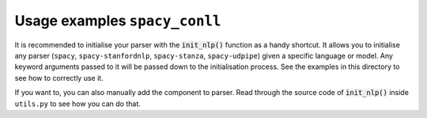 ==============================
Usage examples ``spacy_conll``
==============================
It is recommended to initialise your parser with the :code:`init_nlp()` function as a handy shortcut. It allows you to
initialise any parser (``spacy``, ``spacy-stanfordnlp``, ``spacy-stanza``, ``spacy-udpipe``) given a specific language
or model. Any keyword arguments passed to it will be passed down to the initialisation process. See the examples
in this directory to see how to correctly use it.

If you want to, you can also manually add the component to parser. Read through the source code of :code:`init_nlp()`
inside ``utils.py`` to see how you can do that.

